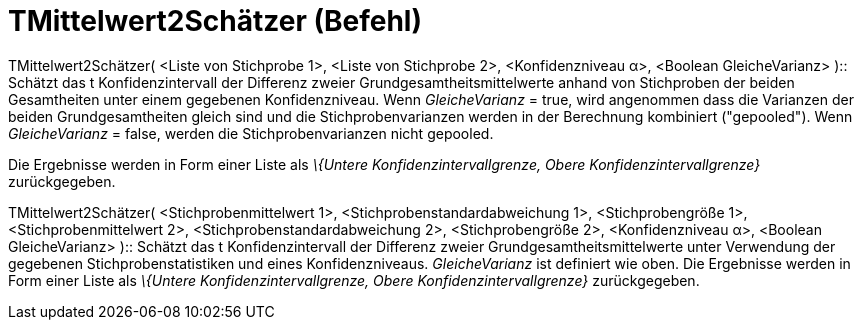 = TMittelwert2Schätzer (Befehl)
:page-en: commands/TMean2Estimate
ifdef::env-github[:imagesdir: /de/modules/ROOT/assets/images]

TMittelwert2Schätzer( <Liste von Stichprobe 1>, <Liste von Stichprobe 2>, <Konfidenzniveau α>, <Boolean GleicheVarianz>
)::
  Schätzt das t Konfidenzintervall der Differenz zweier Grundgesamtheitsmittelwerte anhand von Stichproben der beiden
  Gesamtheiten unter einem gegebenen Konfidenzniveau.
  Wenn _GleicheVarianz_ = true, wird angenommen dass die Varianzen der beiden Grundgesamtheiten gleich sind und die
  Stichprobenvarianzen werden in der Berechnung kombiniert ("gepooled").
  Wenn _GleicheVarianz_ = false, werden die Stichprobenvarianzen nicht gepooled.

Die Ergebnisse werden in Form einer Liste als _\{Untere Konfidenzintervallgrenze, Obere Konfidenzintervallgrenze}_
zurückgegeben.

TMittelwert2Schätzer( <Stichprobenmittelwert 1>, <Stichprobenstandardabweichung 1>, <Stichprobengröße 1>,
<Stichprobenmittelwert 2>, <Stichprobenstandardabweichung 2>, <Stichprobengröße 2>, <Konfidenzniveau α>, <Boolean
GleicheVarianz> )::
  Schätzt das t Konfidenzintervall der Differenz zweier Grundgesamtheitsmittelwerte unter Verwendung der gegebenen
  Stichprobenstatistiken und eines Konfidenzniveaus. _GleicheVarianz_ ist definiert wie oben. Die Ergebnisse werden in
  Form einer Liste als _\{Untere Konfidenzintervallgrenze, Obere Konfidenzintervallgrenze}_ zurückgegeben.
